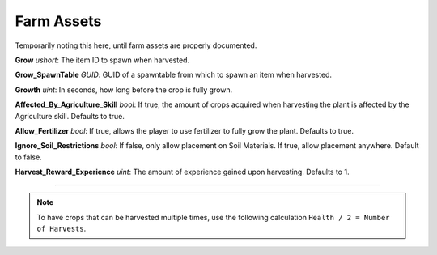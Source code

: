.. _doc_item_asset_farm:

Farm Assets
===========

Temporarily noting this here, until farm assets are properly documented.

**Grow** *ushort*: The item ID to spawn when harvested.

**Grow_SpawnTable** *GUID*: GUID of a spawntable from which to spawn an item when harvested.

**Growth** *uint*: In seconds, how long before the crop is fully grown.

**Affected_By_Agriculture_Skill** *bool*: If true, the amount of crops acquired when harvesting the plant is affected by the Agriculture skill. Defaults to true.

**Allow_Fertilizer** *bool*: If true, allows the player to use fertilizer to fully grow the plant. Defaults to true.

**Ignore_Soil_Restrictions** *bool*: If false, only allow placement on Soil Materials. If true, allow placement anywhere. Default to false.

**Harvest_Reward_Experience** *uint*: The amount of experience gained upon harvesting. Defaults to 1.

===========

.. note::
	
	To have crops that can be harvested multiple times, use the following calculation ``Health / 2 = Number of Harvests``.
